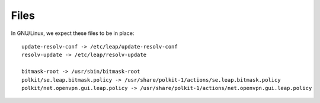 Files 
=====

In GNU/Linux, we expect these files to be in place::

 update-resolv-conf -> /etc/leap/update-resolv-conf
 resolv-update -> /etc/leap/resolv-update

 bitmask-root -> /usr/sbin/bitmask-root
 polkit/se.leap.bitmask.policy -> /usr/share/polkit-1/actions/se.leap.bitmask.policy
 polkit/net.openvpn.gui.leap.policy -> /usr/share/polkit-1/actions/net.openvpn.gui.leap.policy
